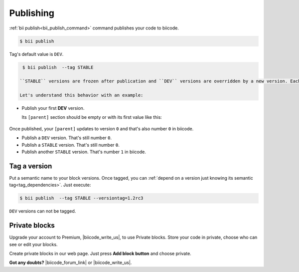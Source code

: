 .. _cpp_publishing:

Publishing 
==========

:ref:`bii publish<bii_publish_command>` command publishes your code to biicode. 

.. code-block:: bash

  $ bii publish


Tag's default value is ``DEV``.

.. code-block:: bash

  $ bii publish  --tag STABLE

 ``STABLE`` versions are frozen after publication and ``DEV`` versions are overridden by a new version. Each time you publish to biicode your local ``[parent]`` value updates to the latest one you just published. 

 Let's understand this behavior with an example:

* Publish your first **DEV** version.

  Its ``[parent]`` section should be empty or with its first value like this:

    .. code-block:: text
      :emphasize-lines: 2

       [parent]
          user_name/block_name: -1

Once published, your ``[parent]`` updates to version ``0`` and that's also number ``0`` in biicode. 

* Publish a ``DEV`` version. That's still number ``0``.
* Publish a ``STABLE`` version. That's still number ``0``.
* Publish another ``STABLE`` version. That's number ``1`` in biicode.

.. _version_tags:

Tag a version
--------------

Put a semantic name to your block versions. Once tagged, you can :ref:`depend on a version just knowing its semantic tag<tag_dependencies>`. Just execute:

.. code-block:: bash

  $ bii publish  --tag STABLE --versiontag=1.2rc3


.. container:: infonote

    ``DEV`` versions can not be tagged.


Private blocks
--------------

Upgrade your account to Premium, |biicode_write_us|, to use Private blocks. Store your code in private, choose who can see or edit your blocks.

Create private blocks in our web page. Just press **Add block button** and choose private.


**Got any doubts?** |biicode_forum_link| or |biicode_write_us|.


.. |biicode_forum_link| raw:: html

   <a href="http://forum.biicode.com" target="_blank">Ask in our forum </a>


.. |biicode_write_us| raw:: html

   <a href="mailto:support@biicode.com" target="_blank">write us</a>



